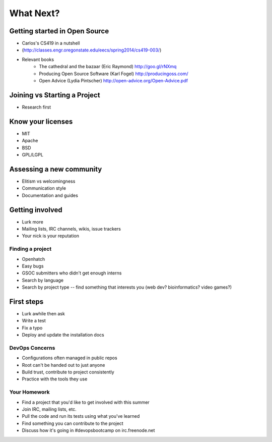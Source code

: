 ==========
What Next?
==========

Getting started in Open Source
------------------------------

* Carlos's CS419 in a nutshell
* (http://classes.engr.oregonstate.edu/eecs/spring2014/cs419-003/)
* Relevant books 
    * The cathedral and the bazaar (Eric Raymond) http://goo.gl/rNXmq
    * Producing Open Source Software (Karl Fogel) http://producingoss.com/
    * Open Advice (Lydia Pintscher) http://open-advice.org/Open-Advice.pdf


Joining vs Starting a Project
-----------------------------

* Research first

Know your licenses
------------------

* MIT
* Apache
* BSD
* GPL/LGPL

Assessing a new community
-------------------------

* Elitism vs welcomingness
* Communication style
* Documentation and guides

Getting involved
----------------

* Lurk more
* Mailing lists, IRC channels, wikis, issue trackers
* Your nick is your reputation

Finding a project
=================

* Openhatch
* Easy bugs
* GSOC submitters who didn't get enough interns
* Search by language
* Search by project type -- find something that interests you (web dev?
  bioinformatics? video games?)

First steps
-----------

* Lurk awhile then ask
* Write a test
* Fix a typo
* Deploy and update the installation docs

DevOps Concerns
===============

* Configurations often managed in public repos
* Root can't be handed out to just anyone
* Build trust, contribute to project consistently
* Practice with the tools they use

Your Homework
=============

* Find a project that you'd like to get involved with this summer
* Join IRC, mailing lists, etc.
* Pull the code and run its tests using what you've learned
* Find something you can contribute to the project
* Discuss how it's going in #devopsbootcamp on irc.freenode.net
